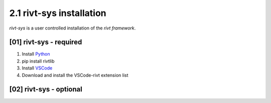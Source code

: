 2.1 rivt-sys installation
==========================

*rivt-sys* is a user controlled installation of the *rivt framework*. 

[01] rivt-sys - required
---------------------------

#. Install `Python <https://www.python.org>`_
#. pip install rivtlib
#. Install `VSCode <https://code.visualstudio.com/>`_
#. Download and install the VSCode-rivt extension list


[02] rivt-sys - optional
----------------------------
